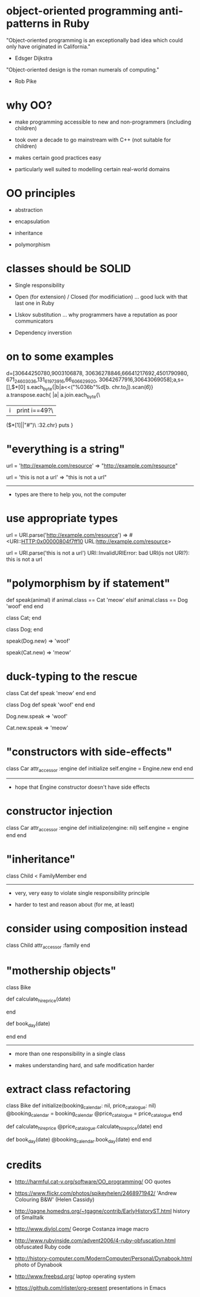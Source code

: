 * object-oriented programming anti-patterns in Ruby

"Object-oriented programming is an exceptionally bad idea which could only have originated in California."
  - Edsger Dijkstra

"Object-oriented design is the roman numerals of computing."
  - Rob Pike

[[./colouring.jpg]]

* why OO?

[[./dynabook.jpg]]

 + make programming accessible to new and non-programmers
   (including children)

 + took over a decade to go mainstream with C++
   (not suitable for children)

 + makes certain good practices easy

 + particularly well suited to modelling certain real-world domains

* OO principles

 + abstraction

 + encapsulation

 + inheritance

 + polymorphism

* classes should be SOLID

 + Single responsibility

 + Open (for extension) / Closed (for modificiation)
     ... good luck with that last one in Ruby

 + LIskov substitution
   ... why programmers have a reputation as poor communicators

 + Dependency inverstion

* on to some examples

        d=[30644250780,9003106878,
    30636278846,66641217692,4501790980,
 671_24_603036,131_61973916,66_606629_920,
   30642677916,30643069058];a,s=[],$*[0]
      s.each_byte{|b|a<<("%036b"%d[b.
         chr.to_i]).scan(/\d{6}/)}
          a.transpose.each{ |a|
            a.join.each_byte{\
             |i|print i==49?\
               ($*[1]||"#")\
                 :32.chr}
                   puts
                    }

* "everything is a string"

url = 'http://example.com/resource'
=> "http://example.com/resource"

url = 'this is not a url'
=> "this is not a url"

-----

 + types are there to help you, not the computer

* use appropriate types

url = URI.parse('http://example.com/resource')
=> #<URI::HTTP:0x00000804f7ff10 URL:http://example.com/resource>

url = URI.parse('this is not a url')
URI::InvalidURIError: bad URI(is not URI?): this is not a url

* "polymorphism by if statement"

def speak(animal)
  if animal.class == Cat
    'meow'
  elsif animal.class == Dog
    'woof'
  end
end

class Cat; end

class Dog; end

speak(Dog.new)
=> 'woof'

speak(Cat.new)
=> 'meow'

* duck-typing to the rescue

class Cat
  def speak
    'meow'
  end
end

class Dog
  def speak
    'woof'
  end
end

Dog.new.speak
=> 'woof'

Cat.new.speak
=> 'meow'

* "constructors with side-effects"

class Car
  attr_accessor :engine
  def initialize
    self.engine = Engine.new
  end
end

-----

 + hope that Engine constructor doesn't have side effects

* constructor injection

class Car
  attr_accessor :engine
  def initialize(engine: nil)
    self.engine = engine
  end
end

* "inheritance"

[[./costanza.jpg]]

class Child < FamilyMember
end

-----

 + very, very easy to violate single responsibility principle

 + harder to test and reason about (for me, at least)

* consider using composition instead

class Child
  attr_accessor :family
end

* "mothership objects"

class Bike

  def calculate_hire_price(date)
    # business logic
  end

  def book_day(date)
    # more business logic
  end
end

-----

 + more than one responsibility in a single class

 + makes understanding hard, and safe modification harder

* extract class refactoring

class Bike
  def initialize(booking_calendar: nil, price_catalogue: nil)
    @booking_calendar = booking_calendar
    @price_catalogue = price_catalogue
  end

  def calculate_hire_price
    @price_catalogue.calculate_hire_price(date)
  end

  def book_day(date)
    @booking_calendar.book_day(date)
  end
end

* credits

 + http://harmful.cat-v.org/software/OO_programming/
   OO quotes

 + https://www.flickr.com/photos/spikeyhelen/2468971942/
   'Andrew Colouring B&W' (Helen Cassidy)

 + http://gagne.homedns.org/~tgagne/contrib/EarlyHistoryST.html
   history of Smalltalk

 + http://www.diylol.com/
   George Costanza image macro

 + http://www.rubyinside.com/advent2006/4-ruby-obfuscation.html
   obfuscated Ruby code

 + http://history-computer.com/ModernComputer/Personal/Dynabook.html
   photo of Dynabook

 + http://www.freebsd.org/
   laptop operating system

 + https://github.com/rlister/org-present
   presentations in Emacs
